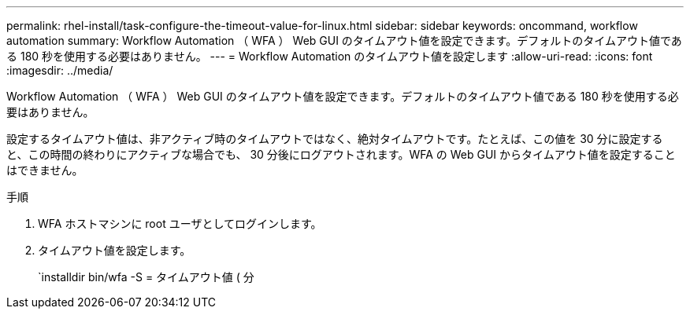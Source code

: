 ---
permalink: rhel-install/task-configure-the-timeout-value-for-linux.html 
sidebar: sidebar 
keywords: oncommand, workflow automation 
summary: Workflow Automation （ WFA ） Web GUI のタイムアウト値を設定できます。デフォルトのタイムアウト値である 180 秒を使用する必要はありません。 
---
= Workflow Automation のタイムアウト値を設定します
:allow-uri-read: 
:icons: font
:imagesdir: ../media/


[role="lead"]
Workflow Automation （ WFA ） Web GUI のタイムアウト値を設定できます。デフォルトのタイムアウト値である 180 秒を使用する必要はありません。

設定するタイムアウト値は、非アクティブ時のタイムアウトではなく、絶対タイムアウトです。たとえば、この値を 30 分に設定すると、この時間の終わりにアクティブな場合でも、 30 分後にログアウトされます。WFA の Web GUI からタイムアウト値を設定することはできません。

.手順
. WFA ホストマシンに root ユーザとしてログインします。
. タイムアウト値を設定します。
+
`installdir bin/wfa -S = タイムアウト値 ( 分


